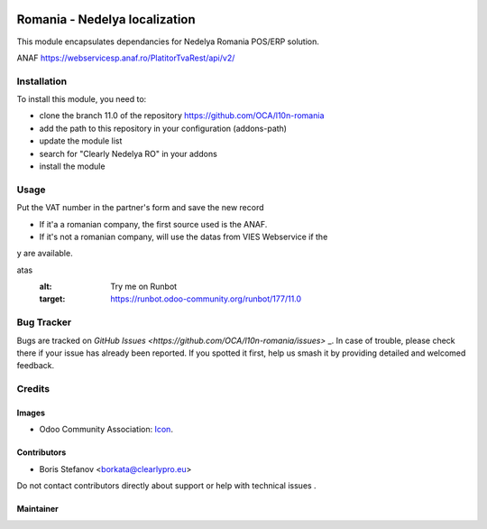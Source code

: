 .. image:: https://img.shields.io/badge/license-AGPL--3-blue.png
   :target: https://www.gnu.org/licenses/agpl
   :alt: License: AGPL-3

===============================
Romania - Nedelya localization
===============================

This module encapsulates dependancies for Nedelya Romania POS/ERP solution.

ANAF
https://webservicesp.anaf.ro/PlatitorTvaRest/api/v2/

Installation
============

To install this module, you need to:

* clone the branch 11.0 of the repository https://github.com/OCA/l10n-romania
* add the path to this repository in your configuration (addons-path)
* update the module list
* search for "Clearly Nedelya RO" in your addons
* install the module

Usage
=====

Put the VAT number in the partner's form and save the new record

* If it'a a romanian company, the first source used is the ANAF.
* If it's not a romanian company, will use the datas from VIES Webservice if the
y are available.


.. image:: https://odoo-community.org/website/image/ir.attachment/5784_f2813bd/d
atas
   :alt: Try me on Runbot
   :target: https://runbot.odoo-community.org/runbot/177/11.0

Bug Tracker
===========

Bugs are tracked on `GitHub Issues <https://github.com/OCA/l10n-romania/issues>`
_.
In case of trouble, please check there if your issue has already been reported.
If you spotted it first, help us smash it by providing detailed and welcomed feedback.

Credits
=======

Images
------

* Odoo Community Association: `Icon <https://odoo-community.org/logo.png>`_.

Contributors
------------

* Boris Stefanov <borkata@clearlypro.eu>

Do not contact contributors directly about support or help with technical issues
.

Maintainer
----------

.. image:: https://odoo-community.org/logo.png
   :alt: Odoo Community Association
